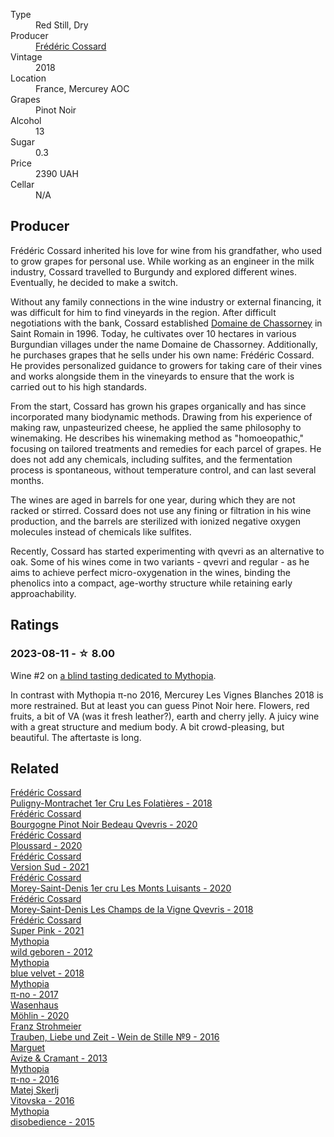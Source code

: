 #+attr_html: :class wine-main-image
[[file:/images/ac/a0b4aa-9571-481c-ae37-8be89f762092/2023-08-14-16-28-52-B368C5CE-D64A-4BB9-A3CA-5EA9D7FA217B-1-105-c@512.webp]]

- Type :: Red Still, Dry
- Producer :: [[barberry:/producers/3fe6e72f-cabd-4020-8635-0b830f106fda][Frédéric Cossard]]
- Vintage :: 2018
- Location :: France, Mercurey AOC
- Grapes :: Pinot Noir
- Alcohol :: 13
- Sugar :: 0.3
- Price :: 2390 UAH
- Cellar :: N/A

** Producer

Frédéric Cossard inherited his love for wine from his grandfather, who used to grow grapes for personal use. While working as an engineer in the milk industry, Cossard travelled to Burgundy and explored different wines. Eventually, he decided to make a switch.

Without any family connections in the wine industry or external financing, it was difficult for him to find vineyards in the region. After difficult negotiations with the bank, Cossard established [[barberry:/producers/695d69a4-8d84-4efa-88ce-4ffbc0dd24e1][Domaine de Chassorney]] in Saint Romain in 1996. Today, he cultivates over 10 hectares in various Burgundian villages under the name Domaine de Chassorney. Additionally, he purchases grapes that he sells under his own name: Frédéric Cossard. He provides personalized guidance to growers for taking care of their vines and works alongside them in the vineyards to ensure that the work is carried out to his high standards.

From the start, Cossard has grown his grapes organically and has since incorporated many biodynamic methods. Drawing from his experience of making raw, unpasteurized cheese, he applied the same philosophy to winemaking. He describes his winemaking method as "homoeopathic," focusing on tailored treatments and remedies for each parcel of grapes. He does not add any chemicals, including sulfites, and the fermentation process is spontaneous, without temperature control, and can last several months.

The wines are aged in barrels for one year, during which they are not racked or stirred. Cossard does not use any fining or filtration in his wine production, and the barrels are sterilized with ionized negative oxygen molecules instead of chemicals like sulfites.

Recently, Cossard has started experimenting with qvevri as an alternative to oak. Some of his wines come in two variants - qvevri and regular - as he aims to achieve perfect micro-oxygenation in the wines, binding the phenolics into a compact, age-worthy structure while retaining early approachability.

** Ratings

*** 2023-08-11 - ☆ 8.00

Wine #2 on [[barberry:/posts/2023-08-11-mythopia][a blind tasting dedicated to Mythopia]].

In contrast with Mythopia π-no 2016, Mercurey Les Vignes Blanches 2018 is more restrained. But at least you can guess Pinot Noir here. Flowers, red fruits, a bit of VA (was it fresh leather?), earth and cherry jelly. A juicy wine with a great structure and medium body. A bit crowd-pleasing, but beautiful. The aftertaste is long.

** Related

#+begin_export html
<div class="flex-container">
  <a class="flex-item flex-item-left" href="/wines/22817b83-a52e-4fd9-9488-0f0ccd9367af.html">
    <img class="flex-bottle" src="/images/22/817b83-a52e-4fd9-9488-0f0ccd9367af/2023-05-20-10-47-04-3C0E4D3E-ADD7-4468-A48F-4D0E828C777E-1-105-c@512.webp"></img>
    <section class="h">Frédéric Cossard</section>
    <section class="h text-bolder">Puligny-Montrachet 1er Cru Les Folatières - 2018</section>
  </a>

  <a class="flex-item flex-item-right" href="/wines/2bc9cee5-97b2-4214-bf30-71361b71144e.html">
    <img class="flex-bottle" src="/images/2b/c9cee5-97b2-4214-bf30-71361b71144e/2023-07-02-14-21-35-IMG-8077@512.webp"></img>
    <section class="h">Frédéric Cossard</section>
    <section class="h text-bolder">Bourgogne Pinot Noir Bedeau Qvevris - 2020</section>
  </a>

  <a class="flex-item flex-item-left" href="/wines/45289e25-fbd9-4045-8ad4-cf52f5ffb871.html">
    <img class="flex-bottle" src="/images/45/289e25-fbd9-4045-8ad4-cf52f5ffb871/2023-04-01-10-13-00-698A1A22-B661-46BE-8631-D991BD98B9D0-1-105-c@512.webp"></img>
    <section class="h">Frédéric Cossard</section>
    <section class="h text-bolder">Ploussard - 2020</section>
  </a>

  <a class="flex-item flex-item-right" href="/wines/aff74834-8faf-4b2c-b827-30a30e6bf4a3.html">
    <img class="flex-bottle" src="/images/af/f74834-8faf-4b2c-b827-30a30e6bf4a3/2023-09-26-20-42-38-IMG-9188@512.webp"></img>
    <section class="h">Frédéric Cossard</section>
    <section class="h text-bolder">Version Sud - 2021</section>
  </a>

  <a class="flex-item flex-item-left" href="/wines/dcc66383-0e9e-467c-9736-32e5fef74fb2.html">
    <img class="flex-bottle" src="/images/dc/c66383-0e9e-467c-9736-32e5fef74fb2/2023-07-02-14-24-41-IMG-8083@512.webp"></img>
    <section class="h">Frédéric Cossard</section>
    <section class="h text-bolder">Morey-Saint-Denis 1er cru Les Monts Luisants - 2020</section>
  </a>

  <a class="flex-item flex-item-right" href="/wines/e8807132-9a6c-4d45-b55c-72c6bbf7a5f2.html">
    <img class="flex-bottle" src="/images/e8/807132-9a6c-4d45-b55c-72c6bbf7a5f2/2023-08-28-20-48-42-BB4A6826-0020-46B4-89BD-94EB0DE5454F-1-105-c@512.webp"></img>
    <section class="h">Frédéric Cossard</section>
    <section class="h text-bolder">Morey-Saint-Denis Les Champs de la Vigne Qvevris - 2018</section>
  </a>

  <a class="flex-item flex-item-left" href="/wines/f3f2488a-c6be-4eb7-9214-1163430aa43e.html">
    <img class="flex-bottle" src="/images/f3/f2488a-c6be-4eb7-9214-1163430aa43e/2023-09-26-20-39-31-IMG-9179@512.webp"></img>
    <section class="h">Frédéric Cossard</section>
    <section class="h text-bolder">Super Pink - 2021</section>
  </a>

  <a class="flex-item flex-item-right" href="/wines/0da122cb-5e6d-4bdf-9f12-4c9b3c086830.html">
    <img class="flex-bottle" src="/images/0d/a122cb-5e6d-4bdf-9f12-4c9b3c086830/2023-08-14-16-29-39-646854AA-6C30-4E72-BE15-DBF5AFF5803C-1-105-c@512.webp"></img>
    <section class="h">Mythopia</section>
    <section class="h text-bolder">wild geboren - 2012</section>
  </a>

  <a class="flex-item flex-item-left" href="/wines/47dd7758-7c6c-424b-81cc-b76f4168d202.html">
    <img class="flex-bottle" src="/images/47/dd7758-7c6c-424b-81cc-b76f4168d202/2023-08-14-16-30-51-98B39C45-6DA8-4FF0-A341-F1DA8459A929-1-105-c@512.webp"></img>
    <section class="h">Mythopia</section>
    <section class="h text-bolder">blue velvet - 2018</section>
  </a>

  <a class="flex-item flex-item-right" href="/wines/6f1adf24-4822-4073-92be-654bfa3eee1e.html">
    <img class="flex-bottle" src="/images/6f/1adf24-4822-4073-92be-654bfa3eee1e/2023-08-14-16-27-21-0718D194-563C-44DE-89BC-55B0791D4681-1-105-c@512.webp"></img>
    <section class="h">Mythopia</section>
    <section class="h text-bolder">π-no - 2017</section>
  </a>

  <a class="flex-item flex-item-left" href="/wines/89de0ed9-f5e8-4f6e-93a4-d06690f5bf37.html">
    <img class="flex-bottle" src="/images/89/de0ed9-f5e8-4f6e-93a4-d06690f5bf37/2023-08-14-16-25-56-6F4EE96F-3666-47E4-AA59-A05A07D70A84-1-105-c@512.webp"></img>
    <section class="h">Wasenhaus</section>
    <section class="h text-bolder">Möhlin - 2020</section>
  </a>

  <a class="flex-item flex-item-right" href="/wines/8b0394fe-ab75-4cb0-a94e-7f33a8f2f2df.html">
    <img class="flex-bottle" src="/images/8b/0394fe-ab75-4cb0-a94e-7f33a8f2f2df/2023-08-14-16-19-18-978A2F49-4C56-4CFF-A77C-B972CE201409-1-105-c@512.webp"></img>
    <section class="h">Franz Strohmeier</section>
    <section class="h text-bolder">Trauben, Liebe und Zeit - Wein de Stille №9 - 2016</section>
  </a>

  <a class="flex-item flex-item-left" href="/wines/9efd13a4-c59a-4365-946a-53fa0685a9ee.html">
    <img class="flex-bottle" src="/images/9e/fd13a4-c59a-4365-946a-53fa0685a9ee/2023-08-14-16-14-35-D0B09232-F70A-482F-84E6-E128BCEF9DFF-1-105-c@512.webp"></img>
    <section class="h">Marguet</section>
    <section class="h text-bolder">Avize & Cramant - 2013</section>
  </a>

  <a class="flex-item flex-item-right" href="/wines/a1841892-ab47-4703-961c-34c8f52eb524.html">
    <img class="flex-bottle" src="/images/a1/841892-ab47-4703-961c-34c8f52eb524/2023-08-14-16-24-51-E15F908B-5EA5-4347-8418-791B60D5E4F4-1-105-c@512.webp"></img>
    <section class="h">Mythopia</section>
    <section class="h text-bolder">π-no - 2016</section>
  </a>

  <a class="flex-item flex-item-left" href="/wines/c48a7552-ede9-4edf-a0b3-165c79e215e9.html">
    <img class="flex-bottle" src="/images/c4/8a7552-ede9-4edf-a0b3-165c79e215e9/2023-08-14-16-22-14-69ED5AC2-1521-46CE-A46B-749C2B5EE4A2-1-105-c@512.webp"></img>
    <section class="h">Matej Skerlj</section>
    <section class="h text-bolder">Vitovska - 2016</section>
  </a>

  <a class="flex-item flex-item-right" href="/wines/c9a7e412-ac75-485f-a47d-3f0dc8d4dd2a.html">
    <img class="flex-bottle" src="/images/c9/a7e412-ac75-485f-a47d-3f0dc8d4dd2a/2023-08-14-16-20-55-018D509B-3376-4C99-A4C9-96D6E93FC8DF-1-105-c@512.webp"></img>
    <section class="h">Mythopia</section>
    <section class="h text-bolder">disobedience - 2015</section>
  </a>

</div>
#+end_export
